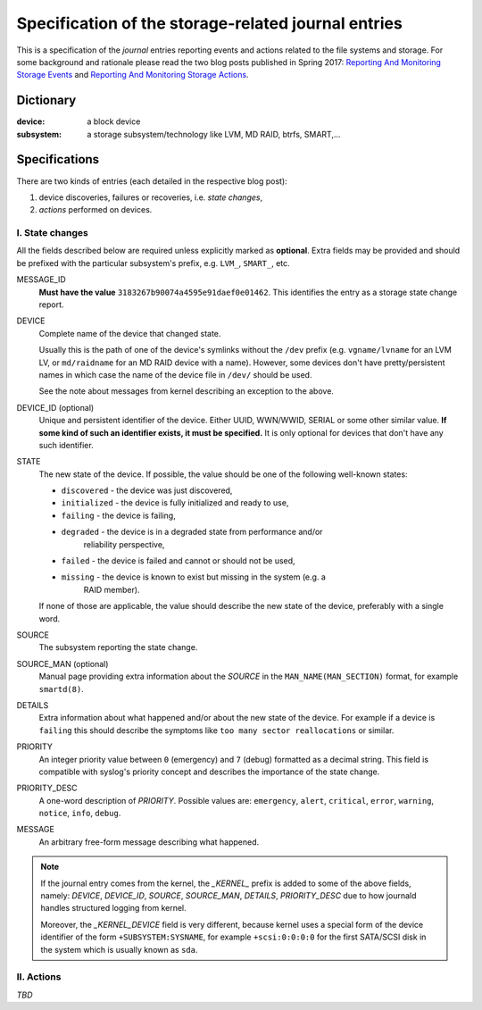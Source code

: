 Specification of the storage-related journal entries
=====================================================

This is a specification of the *journal* entries reporting events and actions
related to the file systems and storage. For some background and rationale
please read the two blog posts published in Spring 2017: `Reporting And
Monitoring Storage Events`__ and `Reporting And Monitoring Storage Actions`__.


Dictionary
-----------

:device: a block device

:subsystem: a storage subsystem/technology like LVM, MD RAID, btrfs, SMART,...


Specifications
---------------

There are two kinds of entries (each detailed in the respective blog post):

1. device discoveries, failures or recoveries, i.e. *state changes*,

2. *actions* performed on devices.


I. State changes
+++++++++++++++++

All the fields described below are required unless explicitly marked as
**optional**. Extra fields may be provided and should be prefixed with the
particular subsystem's prefix, e.g. ``LVM_``, ``SMART_``, etc.


MESSAGE_ID
  **Must have the value** ``3183267b90074a4595e91daef0e01462``. This identifies
  the entry as a storage state change report.

DEVICE
  Complete name of the device that changed state.

  Usually this is the path of one of the device's symlinks without the ``/dev``
  prefix (e.g. ``vgname/lvname`` for an LVM LV, or ``md/raidname`` for an MD
  RAID device with a name). However, some devices don't have pretty/persistent
  names in which case the name of the device file in ``/dev/`` should be used.

  See the note about messages from kernel describing an exception to the above.

DEVICE_ID (optional)
  Unique and persistent identifier of the device. Either UUID, WWN/WWID, SERIAL
  or some other similar value. **If some kind of such an identifier exists, it
  must be specified.** It is only optional for devices that don't have any such
  identifier.

STATE
  The new state of the device. If possible, the value should be one of the
  following well-known states:

  * ``discovered`` - the device was just discovered,
  * ``initialized`` - the device is fully initialized and ready to use,
  * ``failing`` - the device is failing,
  * ``degraded`` - the device is in a degraded state from performance and/or
                   reliability perspective,
  * ``failed`` - the device is failed and cannot or should not be used,
  * ``missing`` - the device is known to exist but missing in the system (e.g. a
                  RAID member).

  If none of those are applicable, the value should describe the new state of
  the device, preferably with a single word.

SOURCE
  The subsystem reporting the state change.

SOURCE_MAN (optional)
  Manual page providing extra information about the *SOURCE* in the
  ``MAN_NAME(MAN_SECTION)`` format, for example ``smartd(8)``.

DETAILS
  Extra information about what happened and/or about the new state of the
  device. For example if a device is ``failing`` this should describe the
  symptoms like ``too many sector reallocations`` or similar.

PRIORITY
  An integer priority value between ``0`` (emergency) and ``7`` (debug)
  formatted as a decimal string. This field is compatible with syslog's priority
  concept and describes the importance of the state change.

PRIORITY_DESC
  A one-word description of *PRIORITY*. Possible values are: ``emergency``,
  ``alert``, ``critical``, ``error``, ``warning``, ``notice``, ``info``,
  ``debug``.

MESSAGE
  An arbitrary free-form message describing what happened.


.. note::

   If the journal entry comes from the kernel, the *_KERNEL_* prefix is added
   to some of the above fields, namely: *DEVICE*, *DEVICE_ID*, *SOURCE*,
   *SOURCE_MAN*, *DETAILS*, *PRIORITY_DESC* due to how journald handles
   structured logging from kernel.

   Moreover, the *_KERNEL_DEVICE* field is very different, because kernel uses
   a special form of the device identifier of the form ``+SUBSYSTEM:SYSNAME``,
   for example ``+scsi:0:0:0:0`` for the first SATA/SCSI disk in the system
   which is usually known as ``sda``.


II. Actions
++++++++++++

*TBD*


__ http://www-rhstorage.rhcloud.com/blog/vpodzime/reporting-and-monitoring-storage-events

__ http://www-rhstorage.rhcloud.com/blog/vpodzime/reporting-and-monitoring-storage-actions
